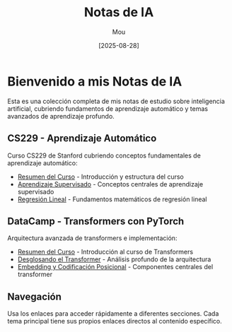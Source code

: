 #+TITLE: Notas de IA
#+AUTHOR: Mou
#+DATE: [2025-08-28]
#+OPTIONS: toc:2 num:t
#+EXPORT_FILE_NAME: index
#+STARTUP: overview

* Bienvenido a mis Notas de IA

Esta es una colección completa de mis notas de estudio sobre inteligencia artificial, cubriendo fundamentos de aprendizaje automático y temas avanzados de aprendizaje profundo.

** CS229 - Aprendizaje Automático

Curso CS229 de Stanford cubriendo conceptos fundamentales de aprendizaje automático:

- [[file:CS229/index.org][Resumen del Curso]] - Introducción y estructura del curso
- [[file:CS229/AprendizajeSupervisado/aprendizaje_supervisado.org][Aprendizaje Supervisado]] - Conceptos centrales de aprendizaje supervisado
- [[file:CS229/AprendizajeSupervisado/regresion_lineal.org][Regresión Lineal]] - Fundamentos matemáticos de regresión lineal

** DataCamp - Transformers con PyTorch

Arquitectura avanzada de transformers e implementación:

- [[file:DataCamp/index.org][Resumen del Curso]] - Introducción al curso de Transformers
- [[file:DataCamp/desglosando_el_transformer.org][Desglosando el Transformer]] - Análisis profundo de la arquitectura
- [[file:DataCamp/embedding_y_codificacion_posicional.org][Embedding y Codificación Posicional]] - Componentes centrales del transformer

** Navegación

Usa los enlaces para acceder rápidamente a diferentes secciones. Cada tema principal tiene sus propios enlaces directos al contenido específico.